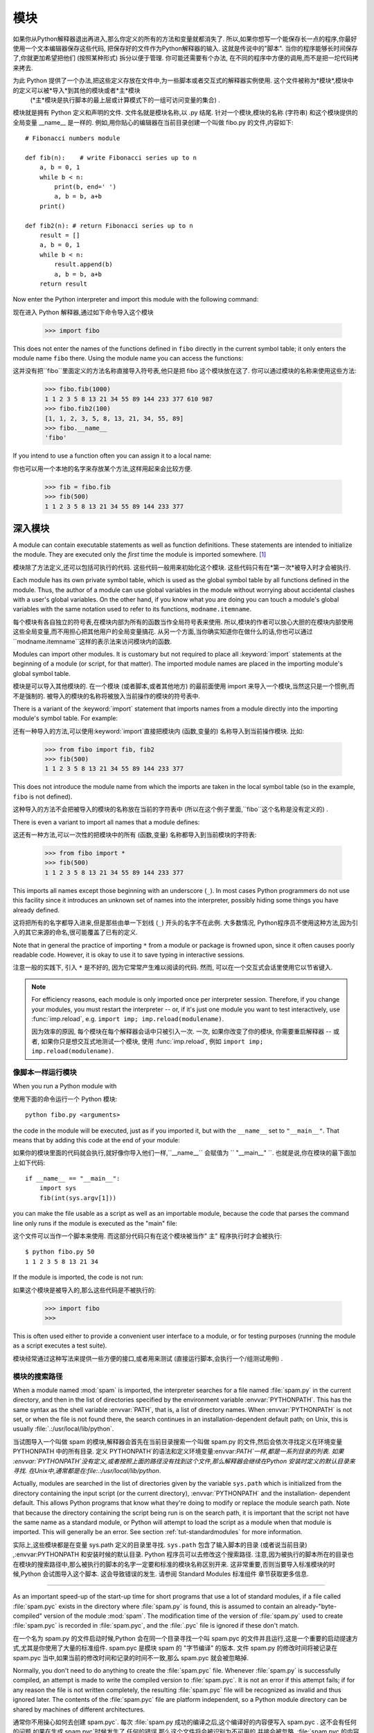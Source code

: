 .. _tut-modules:

*******
模块
*******

如果你从Python解释器退出再进入,那么你定义的所有的方法和变量就都消失了. 所以,如果你想写一个能保存长一点的程序,你最好使用一个文本编辑器保存这些代码,
把保存好的文件作为Python解释器的输入. 这就是传说中的"脚本". 当你的程序能够长时间保存了,你就更加希望把他们 (按照某种形式) 拆分以便于管理. 你可能还需要有个办法,
在不同的程序中方便的调用,而不是把一坨代码拷来拷去. 


为此 Python 提供了一个办法,把这些定义存放在文件中,为一些脚本或者交互式的解释器实例使用. 这个文件被称为*模块*,模块中的定义可以被*导入*到其他的模块或者*主*模块
 (*主*模块是执行脚本的最上层或计算模式下的一组可访问变量的集合) . 


模块就是拥有 Python 定义和声明的文件. 文件名就是模块名称,以 .py 结尾. 针对一个模块,模块的名称 (字符串) 和这个模块提供的全局变量 __name__ 是一样的. 
例如,用你贴心的编辑器在当前目录创建一个叫做 fibo.py 的文件,内容如下::

   # Fibonacci numbers module

   def fib(n):    # write Fibonacci series up to n
       a, b = 0, 1
       while b < n:
           print(b, end=' ')
           a, b = b, a+b
       print()

   def fib2(n): # return Fibonacci series up to n
       result = []
       a, b = 0, 1
       while b < n:
           result.append(b)
           a, b = b, a+b
       return result

Now enter the Python interpreter and import this module with the following
command::

现在进入 Python 解释器,通过如下命令导入这个模块

   >>> import fibo

This does not enter the names of the functions defined in ``fibo``  directly in
the current symbol table; it only enters the module name ``fibo`` there. Using
the module name you can access the functions::

这并没有把``fibo``里面定义的方法名称直接导入符号表,他只是把 fibo 这个模块放在这了. 你可以通过模块的名称来使用这些方法:

   >>> fibo.fib(1000)
   1 1 2 3 5 8 13 21 34 55 89 144 233 377 610 987
   >>> fibo.fib2(100)
   [1, 1, 2, 3, 5, 8, 13, 21, 34, 55, 89]
   >>> fibo.__name__
   'fibo'

If you intend to use a function often you can assign it to a local name::

你也可以用一个本地的名字来存放某个方法,这样用起来会比较方便. 

   >>> fib = fibo.fib
   >>> fib(500)
   1 1 2 3 5 8 13 21 34 55 89 144 233 377


.. _tut-moremodules:

深入模块
===============

A module can contain executable statements as well as function definitions.
These statements are intended to initialize the module. They are executed only
the *first* time the module is imported somewhere. [#]_

模块除了方法定义,还可以包括可执行的代码. 这些代码一般用来初始化这个模块. 这些代码只有在*第一次*被导入时才会被执行. 

Each module has its own private symbol table, which is used as the global symbol
table by all functions defined in the module. Thus, the author of a module can
use global variables in the module without worrying about accidental clashes
with a user's global variables. On the other hand, if you know what you are
doing you can touch a module's global variables with the same notation used to
refer to its functions, ``modname.itemname``.

每个模块有各自独立的符号表,在模块内部为所有的函数当作全局符号表来使用. 所以,模块的作者可以放心大胆的在模块内部使用这些全局变量,而不用担心把其他用户的全局变量搞花. 从另一个方面,当你确实知道你在做什么的话,你也可以通过``modname.itemname``这样的表示法来访问模块内的函数. 

Modules can import other modules.  It is customary but not required to place all
:keyword:`import` statements at the beginning of a module (or script, for that
matter).  The imported module names are placed in the importing module's global
symbol table.

模块是可以导入其他模块的. 在一个模块 (或者脚本,或者其他地方) 的最前面使用 import 来导入一个模块,当然这只是一个惯例,而不是强制的. 被导入的模块的名称将被放入当前操作的模块的符号表中. 

There is a variant of the :keyword:`import` statement that imports names from a
module directly into the importing module's symbol table.  For example::

还有一种导入的方法,可以使用:keyword:`import`直接把模块内 (函数,变量的) 名称导入到当前操作模块. 比如:

   >>> from fibo import fib, fib2
   >>> fib(500)
   1 1 2 3 5 8 13 21 34 55 89 144 233 377

This does not introduce the module name from which the imports are taken in the
local symbol table (so in the example, ``fibo`` is not defined).

这种导入的方法不会把被导入的模块的名称放在当前的字符表中 (所以在这个例子里面,``fibo``这个名称是没有定义的) . 

There is even a variant to import all names that a module defines::

这还有一种方法,可以一次性的把模块中的所有 (函数,变量) 名称都导入到当前模块的字符表:

   >>> from fibo import *
   >>> fib(500)
   1 1 2 3 5 8 13 21 34 55 89 144 233 377

This imports all names except those beginning with an underscore (``_``).
In most cases Python programmers do not use this facility since it introduces
an unknown set of names into the interpreter, possibly hiding some things
you have already defined.

这将把所有的名字都导入进来,但是那些由单一下划线 (``_``) 开头的名字不在此例. 大多数情况, Python程序员不使用这种方法,因为引入的其它来源的命名,很可能覆盖了已有的定义. 

Note that in general the practice of importing ``*`` from a module or package is
frowned upon, since it often causes poorly readable code. However, it is okay to
use it to save typing in interactive sessions.

注意一般的实践下, 引入 ``*`` 是不好的, 因为它常常产生难以阅读的代码. 然而,
可以在一个交互式会话里使用它以节省键入.

.. note::

   For efficiency reasons, each module is only imported once per interpreter
   session.  Therefore, if you change your modules, you must restart the
   interpreter -- or, if it's just one module you want to test interactively,
   use :func:`imp.reload`, e.g. ``import imp; imp.reload(modulename)``.

   因为效率的原因, 每个模块在每个解释器会话中只被引入一次. 一次,
   如果你改变了你的模块, 你需要重启解释器 -- 或者, 如果你只是想交互式地测试一个模块,
   使用 :func:`imp.reload`, 例如 ``import imp; imp.reload(modulename)``.


.. _tut-modulesasscripts:

像脚本一样运行模块
----------------------------

When you run a Python module with ::

使用下面的命令运行一个 Python 模块::

   python fibo.py <arguments>

the code in the module will be executed, just as if you imported it, but with
the ``__name__`` set to ``"__main__"``.  That means that by adding this code at
the end of your module::

如果你的模块里面的代码就会执行,就好像你导入他们一样,``__name__`` 会赋值为 `` "__main__" ``. 也就是说,你在模块的最下面加上如下代码::

   if __name__ == "__main__":
       import sys
       fib(int(sys.argv[1]))

you can make the file usable as a script as well as an importable module,
because the code that parses the command line only runs if the module is
executed as the "main" file::

这个文件可以当作一个脚本来使用. 而这部分代码只有在这个模块被当作" 主" 程序执行时才会被执行::

   $ python fibo.py 50
   1 1 2 3 5 8 13 21 34

If the module is imported, the code is not run::

如果这个模块是被导入的,那么这些代码是不被执行的:

   >>> import fibo
   >>>

This is often used either to provide a convenient user interface to a module, or
for testing purposes (running the module as a script executes a test suite).

模块经常通过这种写法来提供一些方便的接口,或者用来测试 (直接运行脚本,会执行一个/组测试用例) . 


.. _tut-searchpath:

模块的搜索路径
----------------------

.. index:: triple: module; search; path

When a module named :mod:`spam` is imported, the interpreter searches for a file
named :file:`spam.py` in the current directory, and then in the list of
directories specified by the environment variable :envvar:`PYTHONPATH`.  This
has the same syntax as the shell variable :envvar:`PATH`, that is, a list of
directory names.  When :envvar:`PYTHONPATH` is not set, or when the file is not
found there, the search continues in an installation-dependent default path; on
Unix, this is usually :file:`.:/usr/local/lib/python`.

当试图导入一个叫做 spam 的模块,解释器会首先在当前目录搜索一个叫做 spam.py 的文件,然后会依次寻找定义在环境变量 PYTHONPATH 中的所有目录. 定义 PYTHONPATH`的语法和定义环境变量:envvar:`PATH`一样,都是一系列目录的列表. 如果 :envvar:`PYTHONPATH`没有定义,或者按照上面的路径没有找到这个文件,那么解释器会继续在Python 安装时定义的默认目录来寻找. 在Unix中,通常都是在:file:.:/usr/local/lib/python`. 

Actually, modules are searched in the list of directories given by the variable
``sys.path`` which is initialized from the directory containing the input script
(or the current directory), :envvar:`PYTHONPATH` and the installation- dependent
default.  This allows Python programs that know what they're doing to modify or
replace the module search path.  Note that because the directory containing the
script being run is on the search path, it is important that the script not have
the same name as a standard module, or Python will attempt to load the script as
a module when that module is imported. This will generally be an error.  See
section :ref:`tut-standardmodules` for more information.

实际上,这些模块都是在变量 sys.path 定义的目录里寻找. ``sys.path`` 包含了输入脚本的目录 (或者说当前目录) ,:envvar:PYTHONPATH 和安装时候的默认目录. Python 程序员可以去修改这个搜索路径. 注意,因为被执行的脚本所在的目录也在模块的搜索路径中,那么被执行的脚本的名字一定要和标准的模块名称区别开来. 这非常重要,否则当要导入标准模块的时候,Python 会试图导入这个脚本. 这会导致错误的发生. 请参阅 Standard Modules 标准组件 章节获取更多信息. 

.. %
    Do we need stuff on zip files etc. ? DUBOIS

 "编译的" Python文件
-----------------------

As an important speed-up of the start-up time for short programs that use a lot
of standard modules, if a file called :file:`spam.pyc` exists in the directory
where :file:`spam.py` is found, this is assumed to contain an
already-"byte-compiled" version of the module :mod:`spam`. The modification time
of the version of :file:`spam.py` used to create :file:`spam.pyc` is recorded in
:file:`spam.pyc`, and the :file:`.pyc` file is ignored if these don't match.

在一个名为 spam.py 的文件启动时候,Python 会在同一个目录寻找一个叫 spam.pyc 的文件并且运行,这是一个重要的启动提速方式,尤其是你使用了大量的标准组件.  spam.pyc 是模块 spam 的 "字节编译" 的版本. 文件 spam.py 的修改时间将被记录在 spam.pyc 当中,如果当前的修改时间和记录的时间不一致,那么 spam.pyc 就会被忽略掉. 

Normally, you don't need to do anything to create the :file:`spam.pyc` file.
Whenever :file:`spam.py` is successfully compiled, an attempt is made to write
the compiled version to :file:`spam.pyc`.  It is not an error if this attempt
fails; if for any reason the file is not written completely, the resulting
:file:`spam.pyc` file will be recognized as invalid and thus ignored later.  The
contents of the :file:`spam.pyc` file are platform independent, so a Python
module directory can be shared by machines of different architectures.

通常你不用操心如何去创建 spam.pyc`. 每次 :file:`spam.py 成功的编译之后,这个编译好的内容便写入 spam.pyc . 这不会有任何的问题,如果在生成 spam.pyc`时候发生了 任何的错误,那么这个文件将会被识别为不可用的,并接会被忽略. :file:`spam.pyc 的内容是操作系统无关的,所以 Python 的模块目录可以在不同的体系架构中共享. 

Some tips for experts:

专家提醒: 

* When the Python interpreter is invoked with the :option:`-O` flag, optimized
  code is generated and stored in :file:`.pyo` files.  The optimizer currently
  doesn't help much; it only removes :keyword:`assert` statements.  When
  :option:`-O` is used, *all* :term:`bytecode` is optimized; ``.pyc`` files are
  ignored and ``.py`` files are compiled to optimized bytecode.

* 当采用 -O 参数来启动 Python 的解析器时,Python 会生成优化的代码,并且存入
  '.pyo'文件中. 当前的优化器只能去掉采用:keyword:`assert`标记的语句,除此之外就没 什么用了. 当:option:-O`参数启用,*所有*:term:字节码`都会被优化,忽略`.pyc``文件,并且所有的``.py``文件都被优化成为字节码. 

* Passing two :option:`-O` flags to the Python interpreter (:option:`-OO`) will
  cause the bytecode compiler to perform optimizations that could in some rare
  cases result in malfunctioning programs.  Currently only ``__doc__`` strings are
  removed from the bytecode, resulting in more compact :file:`.pyo` files.  Since
  some programs may rely on having these available, you should only use this
  option if you know what you're doing.

* Python解析器使用两个 -O 参数 (:option:`-OO`) 将采用字节码编译以便提高性能,不
  过在一些罕见的情况下会导致程序执行异常. 暂时这个工作只会把字节码中的 `__doc__ 字符串去掉,字节码也会更加紧凑,然后存到 .pyo 文件中. 虽然很多的程序都相信这些优化工作,但是还是建议你在做之前,确认一下自己是在干什么. 

* A program doesn't run any faster when it is read from a :file:`.pyc` or
  :file:`.pyo` file than when it is read from a :file:`.py` file; the only thing
  that's faster about :file:`.pyc` or :file:`.pyo` files is the speed with which
  they are loaded.

* 程序并不会因为读取 .pyc 或者 .pyo 文件而比 .py 文件运行的更快. 
  唯一会提升的只是他们加载的速度. 

* When a script is run by giving its name on the command line, the bytecode for
  the script is never written to a :file:`.pyc` or :file:`.pyo` file.  Thus, the
  startup time of a script may be reduced by moving most of its code to a module
  and having a small bootstrap script that imports that module.  It is also
  possible to name a :file:`.pyc` or :file:`.pyo` file directly on the command
  line.

* 在命令行中直接运行的脚本文件不会把编译的字节码写入 .pyc 或 .pyo 中. 所以,
  你应该把大部分的代码转移到你的模块当中,用一个短小的启动脚本来导入它们. 或者把这个脚本的 .pyc 或 .pyo 文件直接放在要执行的目录中也可以. 

* It is possible to have a file called :file:`spam.pyc` (or :file:`spam.pyo`
  when :option:`-O` is used) without a file :file:`spam.py` for the same module.
  This can be used to distribute a library of Python code in a form that is
  moderately hard to reverse engineer.

* 你还可以在提供一个模块的时候只提供类似 spam.pyc  (或者通过 -O 生成的
  spam.pyo ) 文件,而没有 spam.py . 这主要是为了把你的 Python 文件当作库文件来发布,目的嘛,还不是为了让那些反向工程者多费一些脑细胞. 

  .. index:: module: compileall

* The module :mod:`compileall` can create :file:`.pyc` files (or :file:`.pyo`
  files when :option:`-O` is used) for all modules in a directory.

* 这个叫做 compileall 的组件可以帮助你把一个目录中的所有模块都编译成为
  .pyc  (或者用 -O 来生成 .pyo ) 


.. _tut-standardmodules:

标准模块
================

.. index:: module: sys

Python comes with a library of standard modules, described in a separate
document, the Python Library Reference ("Library Reference" hereafter).  Some
modules are built into the interpreter; these provide access to operations that
are not part of the core of the language but are nevertheless built in, either
for efficiency or to provide access to operating system primitives such as
system calls.  The set of such modules is a configuration option which also
depends on the underlying platform For example, the :mod:`winreg` module is only
provided on Windows systems. One particular module deserves some attention:
:mod:`sys`, which is built into every Python interpreter.  The variables
``sys.ps1`` and ``sys.ps2`` define the strings used as primary and secondary
prompts::

Python 本身带着一些标准的模块库,在 Python 库参考文档中将会介绍到 (就是后面的 "库参考文档" ) . 有些模块直接被构建在解析器里,这些虽然不是一些语言内置的功能,但是他却能很高效的使用,甚至是系统级调用也没问题. 这些组件会根据不同的操作系统进行不同形式的配置,比如 winreg 这个模块就只会提供给 Windows 系统. 应该注意到这有一个特别的模块 sys ,它内置在每一个 Python 解析器中. 变量 sys.ps1 和 sys.ps2 定义了主提示符和副提示符所对应的字符串:

   >>> import sys
   >>> sys.ps1
   '>>> '
   >>> sys.ps2
   '... '
   >>> sys.ps1 = 'C> '
   C> print('Yuck!')
   Yuck!
   C>


These two variables are only defined if the interpreter is in interactive mode.

只有在交互式模式中,这两个变量才有定义. 

The variable ``sys.path`` is a list of strings that determines the interpreter's
search path for modules. It is initialized to a default path taken from the
environment variable :envvar:`PYTHONPATH`, or from a built-in default if
:envvar:`PYTHONPATH` is not set.  You can modify it using standard list
operations::

我们说过,解释器从 sys.path 搜索模块,``sys.path`` 是一个存放着所有路径的字符串列表. 如果定义了环境变量 PYTHONPATH ,那么从这里构建 sys.path ,否则使用一个内置的默认值. 你可以使用标准用的列表操作来改变这个列表. 

   >>> import sys
   >>> sys.path.append('/ufs/guido/lib/python')


.. _tut-dir:

:func:`dir` 函数
========================

The built-in function :func:`dir` is used to find out which names a module
defines.  It returns a sorted list of strings::

内置的函数 dir() 可以找到模块内定义的所有名称. 以一个字符串列表的形式返回:

   >>> import fibo, sys
   >>> dir(fibo)
   ['__name__', 'fib', 'fib2']
   >>> dir(sys)
   ['__displayhook__', '__doc__', '__excepthook__', '__name__', '__stderr__',
    '__stdin__', '__stdout__', '_getframe', 'api_version', 'argv',
    'builtin_module_names', 'byteorder', 'callstats', 'copyright',
    'displayhook', 'exc_info', 'excepthook',
    'exec_prefix', 'executable', 'exit', 'getdefaultencoding', 'getdlopenflags',
    'getrecursionlimit', 'getrefcount', 'hexversion', 'maxint', 'maxunicode',
    'meta_path', 'modules', 'path', 'path_hooks', 'path_importer_cache',
    'platform', 'prefix', 'ps1', 'ps2', 'setcheckinterval', 'setdlopenflags',
    'setprofile', 'setrecursionlimit', 'settrace', 'stderr', 'stdin', 'stdout',
    'version', 'version_info', 'warnoptions']

Without arguments, :func:`dir` lists the names you have defined currently::

如果没有给定参数,那么 dir() 函数会罗列出当前定义的所有名称:

   >>> a = [1, 2, 3, 4, 5]
   >>> import fibo
   >>> fib = fibo.fib
   >>> dir()
   ['__builtins__', '__doc__', '__file__', '__name__', 'a', 'fib', 'fibo', 'sys']

Note that it lists all types of names: variables, modules, functions, etc.

注意,它会把所有的名称都列出来: 变量,模块,函数等等. 

.. index:: module: builtins

:func:`dir` does not list the names of built-in functions and variables.  If you
want a list of those, they are defined in the standard module
:mod:`builtins`::

:func:`dir` 函数并不会列出内置的函数和变量的名称,如果你坚持你想得到它们,那么你去问一个叫做
:mod:`builtins` 的标准模块好了

   >>> import builtins
   >>> dir(builtins)

   ['ArithmeticError', 'AssertionError', 'AttributeError', 'BaseException', 'Buffer
   Error', 'BytesWarning', 'DeprecationWarning', 'EOFError', 'Ellipsis', 'Environme
   ntError', 'Exception', 'False', 'FloatingPointError', 'FutureWarning', 'Generato
   rExit', 'IOError', 'ImportError', 'ImportWarning', 'IndentationError', 'IndexErr
   or', 'KeyError', 'KeyboardInterrupt', 'LookupError', 'MemoryError', 'NameError',
    'None', 'NotImplemented', 'NotImplementedError', 'OSError', 'OverflowError', 'P
   endingDeprecationWarning', 'ReferenceError', 'RuntimeError', 'RuntimeWarning', '
   StopIteration', 'SyntaxError', 'SyntaxWarning', 'SystemError', 'SystemExit', 'Ta
   bError', 'True', 'TypeError', 'UnboundLocalError', 'UnicodeDecodeError', 'Unicod
   eEncodeError', 'UnicodeError', 'UnicodeTranslateError', 'UnicodeWarning', 'UserW
   arning', 'ValueError', 'Warning', 'ZeroDivisionError', '__build_class__', '__deb
   ug__', '__doc__', '__import__', '__name__', '__package__', 'abs', 'all', 'any',
   'ascii', 'bin', 'bool', 'bytearray', 'bytes', 'chr', 'classmethod', 'compile', '
   complex', 'copyright', 'credits', 'delattr', 'dict', 'dir', 'divmod', 'enumerate
   ', 'eval', 'exec', 'exit', 'filter', 'float', 'format', 'frozenset', 'getattr',
   'globals', 'hasattr', 'hash', 'help', 'hex', 'id', 'input', 'int', 'isinstance',
    'issubclass', 'iter', 'len', 'license', 'list', 'locals', 'map', 'max', 'memory
   view', 'min', 'next', 'object', 'oct', 'open', 'ord', 'pow', 'print', 'property'
   , 'quit', 'range', 'repr', 'reversed', 'round', 'set', 'setattr', 'slice', 'sort
   ed', 'staticmethod', 'str', 'sum', 'super', 'tuple', 'type', 'vars', 'zip']

.. _tut-packages:

包
========

Packages are a way of structuring Python's module namespace by using "dotted
module names".  For example, the module name :mod:`A.B` designates a submodule
named ``B`` in a package named ``A``.  Just like the use of modules saves the
authors of different modules from having to worry about each other's global
variable names, the use of dotted module names saves the authors of multi-module
packages like NumPy or the Python Imaging Library from having to worry about
each other's module names.

包是一种管理 Python 模块命名空间的形式,采用 "点模块名称" . 比如一个模块的名称是 A.B`, 那么他表示一个包 ``A` 中的子模块 B . 就好像使用模块的时候,你不用担心不同模块之间的全局变量相互影响一样,采用点模块名称这种形式也不用担心不同库之间的模块重名的情况. 这样不同的作者都可以提供 NumPy 模块,或者是 Python 图形库. 

Suppose you want to design a collection of modules (a "package") for the uniform
handling of sound files and sound data.  There are many different sound file
formats (usually recognized by their extension, for example: :file:`.wav`,
:file:`.aiff`, :file:`.au`), so you may need to create and maintain a growing
collection of modules for the conversion between the various file formats.
There are also many different operations you might want to perform on sound data
(such as mixing, adding echo, applying an equalizer function, creating an
artificial stereo effect), so in addition you will be writing a never-ending
stream of modules to perform these operations.  Here's a possible structure for
your package (expressed in terms of a hierarchical filesystem)::

不妨假设你想设计一套统一处理声音文件和数据的模块 (或者称之为一个 "包" ) . 现存很多种不同的音频文件格式 (基本上都是通过后缀名区分的,例如:  .wav`,:file:.aiff`,:file:`.au`,) ,所以你需要有一组不断增加的模块,用来在不同的格式之间转换. 并且针对这些音频数据,还有很多不同的操作 (比如混音,添加回声,增加均衡器功能,创建人造立体声效果) ,所你还需要一组怎么也写不完的模块来处理这些操作. 这里给出了一种可能的包结构 (在分层的文件系统中) ::

   sound/                          Top-level package
         __init__.py               Initialize the sound package
         formats/                  Subpackage for file format conversions
                 __init__.py
                 wavread.py
                 wavwrite.py
                 aiffread.py
                 aiffwrite.py
                 auread.py
                 auwrite.py
                 ...
         effects/                  Subpackage for sound effects
                 __init__.py
                 echo.py
                 surround.py
                 reverse.py
                 ...
         filters/                  Subpackage for filters
                 __init__.py
                 equalizer.py
                 vocoder.py
                 karaoke.py
                 ...

When importing the package, Python searches through the directories on
``sys.path`` looking for the package subdirectory.

在导入一个包的时候,Python 会根据 sys.path 中的目录来寻找这个包中包含的子目录. 

The :file:`__init__.py` files are required to make Python treat the directories
as containing packages; this is done to prevent directories with a common name,
such as ``string``, from unintentionally hiding valid modules that occur later
on the module search path. In the simplest case, :file:`__init__.py` can just be
an empty file, but it can also execute initialization code for the package or
set the ``__all__`` variable, described later.

目录只有包含一个叫做 __init__.py 的文件才会被认作是一个包,主要是为了避免一些滥俗的名字 (比如叫做``string``) 不小心的影响搜索路径中的有效模块. 最简单的情况,放一个空的 :file:`__init__.py`就可以了. 当然这个文件中也可以包含一些初始化代码或者为 (将在后面介绍的)  ``__all__``变量赋值. 

Users of the package can import individual modules from the package, for
example::

用户可以每次只导入一个包里面的特定模块,比如::

   import sound.effects.echo

This loads the submodule :mod:`sound.effects.echo`.  It must be referenced with
its full name. ::

这将会导入子模块:mod:`song.effects.echo`.  他必须使用全名去访问::

   sound.effects.echo.echofilter(input, output, delay=0.7, atten=4)

An alternative way of importing the submodule is::

还有一种导入子模块的方法是::

   from sound.effects import echo

This also loads the submodule :mod:`echo`, and makes it available without its
package prefix, so it can be used as follows::

这同样会导入子模块:mod:`echo`,并且他不需要那些冗长的前缀,所以他可以这样使用::

   echo.echofilter(input, output, delay=0.7, atten=4)

Yet another variation is to import the desired function or variable directly::

还有一种变化就是直接导入一个函数或者变量::

   from sound.effects.echo import echofilter

Again, this loads the submodule :mod:`echo`, but this makes its function
:func:`echofilter` directly available::

同样的,这种方法会导入子模块:mod:`echo`,并且可以直接使用他的:func:`echofilter`函数::

   echofilter(input, output, delay=0.7, atten=4)

Note that when using ``from package import item``, the item can be either a
submodule (or subpackage) of the package, or some  other name defined in the
package, like a function, class or variable.  The ``import`` statement first
tests whether the item is defined in the package; if not, it assumes it is a
module and attempts to load it.  If it fails to find it, an :exc:`ImportError`
exception is raised.

注意当使用``from package import item``这种形式的时候,对应的item既可以是包里面的子模块 (子包) ,或者包里面定义的其他名称,比如函数,类或者变量. ``import``语法会首先把item当作一个包定义的名称,如果没找到,再试图按照一个模块去导入. 如果还没找到,恭喜,一个:exc:ImportError 异常被抛出了. 

Contrarily, when using syntax like ``import item.subitem.subsubitem``, each item
except for the last must be a package; the last item can be a module or a
package but can't be a class or function or variable defined in the previous
item.

反之,如果使用形如``import item.subitem.subsubitem``这种导入形式,除了最后一项,都必须是包,而最后一项则可以是模块或者是包,但是不可以是类,函数或者变量的名字. 


.. _tut-pkg-import-star:

导入一个包中的*
---------------------------

.. index:: single: __all__

Now what happens when the user writes ``from sound.effects import *``?  Ideally,
one would hope that this somehow goes out to the filesystem, finds which
submodules are present in the package, and imports them all.  This could take a
long time and importing sub-modules might have unwanted side-effects that should
only happen when the sub-module is explicitly imported.

设想一下,如果我们使用``from sound.effects import *``会发生什么?  只是想想嘛. Python 会进入文件系统,找到这个包里面所有的子模块,一个一个的把它们都导入进来. 但是很不幸,这个方法在 Windows平台上工作的就不是非常好,因为Windows是一个大小写不区分的系统. 在这类平台上,没有人敢担保一个叫做 ECHO.py 的文件导入为模块:mod:`echo`还是:mod:`Echo`甚至:mod:`ECHO`.  (例如,Windows 95就很讨厌的把每一个文件的首字母大写显示. ) 而且 DOS 的 8+3 命名规则对长模块名称的处理会把问题搞得更纠结. 

The only solution is for the package author to provide an explicit index of the
package.  The :keyword:`import` statement uses the following convention: if a package's
:file:`__init__.py` code defines a list named ``__all__``, it is taken to be the
list of module names that should be imported when ``from package import *`` is
encountered.  It is up to the package author to keep this list up-to-date when a
new version of the package is released.  Package authors may also decide not to
support it, if they don't see a use for importing \* from their package.  For
example, the file :file:`sounds/effects/__init__.py` could contain the following
code::

为了解决这个问题,只能烦劳包作者提供一个精确的包的索引了. 导入语句遵循如下规则: 如果包定义文件 __init__.py 存在一个叫做 __all__ 的列表变量,那么在使用 from package import * 的时候就把这个列表中的所有名字作为包内容导入. 作为包的作者,可别忘了在更新包之后保证 __all__ 也更新了啊. 你说我就不这么做,我就不使用导入*这种用法,好吧,没问题,谁让你是老板呢. 这里有一个例子,在:file:`sounds/effects/__init__.py`中包含如下代码::

   __all__ = ["echo", "surround", "reverse"]

This would mean that ``from sound.effects import *`` would import the three
named submodules of the :mod:`sound` package.

这表示当你使用``from sound.effects import *``这种用法时,你只会导入包里面这三个子模块. 

If ``__all__`` is not defined, the statement ``from sound.effects import *``
does *not* import all submodules from the package :mod:`sound.effects` into the
current namespace; it only ensures that the package :mod:`sound.effects` has
been imported (possibly running any initialization code in :file:`__init__.py`)
and then imports whatever names are defined in the package.  This includes any
names defined (and submodules explicitly loaded) by :file:`__init__.py`.  It
also includes any submodules of the package that were explicitly loaded by
previous :keyword:`import` statements.  Consider this code::

如果``__all__``真的而没有定义,那么使用``from sound.effects import *``这种语法的时候,就*不会*导入包:mod:`sound.effects`里的任何子模块. 他只是把包:mod:`sound.effects`和它里面定义的所有内容导入进来 (可能运行:file:`__init__.py`里定义的初始化代码) . 这会把 :file:`__init__.py`里面定义的所有名字导入进来. 并且他不会破坏掉我们在这句话之前导入的所有明确指定的模块. 看下这部分代码:

   import sound.effects.echo
   import sound.effects.surround
   from sound.effects import *

In this example, the :mod:`echo` and :mod:`surround` modules are imported in the
current namespace because they are defined in the :mod:`sound.effects` package
when the ``from...import`` statement is executed.  (This also works when
``__all__`` is defined.)

这个例子中,在执行``from...import``前,包:mod:`sound.effects`中的echo和surround模块都被导入到当前的命名空间中了.  (当然如果定义了``__all__``就更没问题了. ) 

Although certain modules are designed to export only names that follow certain
patterns when you use ``import *``, it is still considered bad practise in
production code.

通常我们并不主张使用``*``这种方法来导入模块,因为这种方法经常会导致代码的可读性降低. 不过这样倒的确是可以省去不少敲键的功夫,而且一些模块都设计成了只能通过特定的方法导入. 

Remember, there is nothing wrong with using ``from Package import
specific_submodule``!  In fact, this is the recommended notation unless the
importing module needs to use submodules with the same name from different
packages.

记住,使用``from Package import specific_submodule``这种方法永远不会有错. 事实上,这也是推荐的方法. 除非是你要导入的子模块有可能和其他包的子模块重名. 


包内引用
------------------------------------------------

When packages are structured into subpackages (as with the :mod:`sound` package
in the example), you can use absolute imports to refer to submodules of siblings
packages.  For example, if the module :mod:`sound.filters.vocoder` needs to use
the :mod:`echo` module in the :mod:`sound.effects` package, it can use ``from
sound.effects import echo``.

如果在结构中包是一个子包 (比如这个例子中对于包:mod:sound`来说) ,而你又想导入兄弟包 (同级别的包) 你就得使用导入绝对的路径来导入. 比如,如果模块:mod:`sound.filters.vocoder 要使用包:mod:`sound.effects`中的模块:mod:`echo`,你就要写成 ``from sound.effects import echo``. 

You can also write relative imports, with the ``from module import name`` form
of import statement.  These imports use leading dots to indicate the current and
parent packages involved in the relative import.  From the :mod:`surround`
module for example, you might use::

   from . import echo
   from .. import formats
   from ..filters import equalizer

Note that relative imports are based on the name of the current module.  Since
the name of the main module is always ``"__main__"``, modules intended for use
as the main module of a Python application must always use absolute imports.

无论是隐式的还是显式的相对导入都是从当前模块开始的. 主模块的名字永远是``" __main__" ``,一个Python应用程序的主模块,应当总是使用绝对路径引用. 


跨目录的包
--------------------------------

Packages support one more special attribute, :attr:`__path__`.  This is
initialized to be a list containing the name of the directory holding the
package's :file:`__init__.py` before the code in that file is executed.  This
variable can be modified; doing so affects future searches for modules and
subpackages contained in the package.

包还提供一个额外的属性,:attr:`__path__`. 这是一个目录列表,里面每一个包含的目录都有为这个包服务的:file:`__init__.py`,你得在其他:file:`__init__.py`被执行前定义哦. 可以修改这个变量,用来影响包含在包里面的模块和子包. 

While this feature is not often needed, it can be used to extend the set of
modules found in a package.

这个功能并不常用,一般用来扩展包里面的模块. 


.. rubric:: Footnotes

.. [#] In fact function definitions are also 'statements' that are 'executed'; the
   execution of a module-level function enters the function name in the module's
   global symbol table.

   事实上函数的定义也是一种 "可执行的声明" ,执行时候从模块的全局符号表来寻找函数的名称. 


